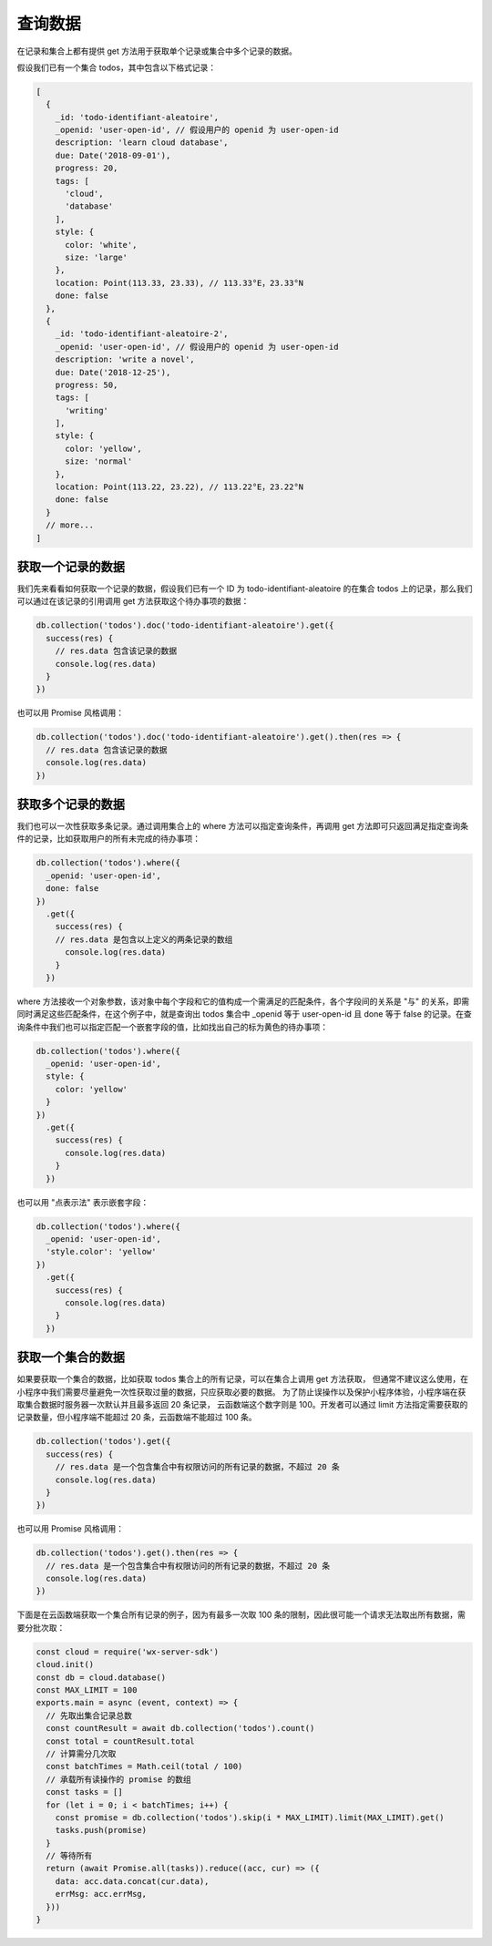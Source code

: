 查询数据
==========

在记录和集合上都有提供 get 方法用于获取单个记录或集合中多个记录的数据。

假设我们已有一个集合 todos，其中包含以下格式记录：

.. code-block:: js

  [
    {
      _id: 'todo-identifiant-aleatoire',
      _openid: 'user-open-id', // 假设用户的 openid 为 user-open-id
      description: 'learn cloud database',
      due: Date('2018-09-01'),
      progress: 20,
      tags: [
        'cloud',
        'database'
      ],
      style: {
        color: 'white',
        size: 'large'
      },
      location: Point(113.33, 23.33), // 113.33°E，23.33°N
      done: false
    },
    {
      _id: 'todo-identifiant-aleatoire-2',
      _openid: 'user-open-id', // 假设用户的 openid 为 user-open-id
      description: 'write a novel',
      due: Date('2018-12-25'),
      progress: 50,
      tags: [
        'writing'
      ],
      style: {
        color: 'yellow',
        size: 'normal'
      },
      location: Point(113.22, 23.22), // 113.22°E，23.22°N
      done: false
    }
    // more...
  ]

获取一个记录的数据
----------------

我们先来看看如何获取一个记录的数据，假设我们已有一个 ID 为 todo-identifiant-aleatoire 的在集合 todos 上的记录，那么我们可以通过在该记录的引用调用 get 方法获取这个待办事项的数据：

.. code-block:: js

  db.collection('todos').doc('todo-identifiant-aleatoire').get({
    success(res) {
      // res.data 包含该记录的数据
      console.log(res.data)
    }
  })

也可以用 Promise 风格调用：

.. code-block:: js

  db.collection('todos').doc('todo-identifiant-aleatoire').get().then(res => {
    // res.data 包含该记录的数据
    console.log(res.data)
  })

获取多个记录的数据
--------------------

我们也可以一次性获取多条记录。通过调用集合上的 where 方法可以指定查询条件，再调用 get 方法即可只返回满足指定查询条件的记录，比如获取用户的所有未完成的待办事项：

.. code-block:: js

  db.collection('todos').where({
    _openid: 'user-open-id',
    done: false
  })
    .get({
      success(res) {
      // res.data 是包含以上定义的两条记录的数组
        console.log(res.data)
      }
    })

where 方法接收一个对象参数，该对象中每个字段和它的值构成一个需满足的匹配条件，各个字段间的关系是 "与" 的关系，即需同时满足这些匹配条件，在这个例子中，就是查询出 todos 集合中 _openid 等于 user-open-id 且 done 等于 false 的记录。在查询条件中我们也可以指定匹配一个嵌套字段的值，比如找出自己的标为黄色的待办事项：

.. code-block:: js

  db.collection('todos').where({
    _openid: 'user-open-id',
    style: {
      color: 'yellow'
    }
  })
    .get({
      success(res) {
        console.log(res.data)
      }
    })
也可以用 "点表示法" 表示嵌套字段：

.. code-block:: js

  db.collection('todos').where({
    _openid: 'user-open-id',
    'style.color': 'yellow'
  })
    .get({
      success(res) {
        console.log(res.data)
      }
    })

获取一个集合的数据
--------------------

如果要获取一个集合的数据，比如获取 todos 集合上的所有记录，可以在集合上调用 get 方法获取，
但通常不建议这么使用，在小程序中我们需要尽量避免一次性获取过量的数据，只应获取必要的数据。
为了防止误操作以及保护小程序体验，小程序端在获取集合数据时服务器一次默认并且最多返回 20 条记录，
云函数端这个数字则是 100。开发者可以通过 limit 方法指定需要获取的记录数量，但小程序端不能超过 20 条，云函数端不能超过 100 条。

.. code-block:: js

  db.collection('todos').get({
    success(res) {
      // res.data 是一个包含集合中有权限访问的所有记录的数据，不超过 20 条
      console.log(res.data)
    }
  })

也可以用 Promise 风格调用：

.. code-block:: js

  db.collection('todos').get().then(res => {
    // res.data 是一个包含集合中有权限访问的所有记录的数据，不超过 20 条
    console.log(res.data)
  })

下面是在云函数端获取一个集合所有记录的例子，因为有最多一次取 100 条的限制，因此很可能一个请求无法取出所有数据，需要分批次取：

.. code-block:: js

  const cloud = require('wx-server-sdk')
  cloud.init()
  const db = cloud.database()
  const MAX_LIMIT = 100
  exports.main = async (event, context) => {
    // 先取出集合记录总数
    const countResult = await db.collection('todos').count()
    const total = countResult.total
    // 计算需分几次取
    const batchTimes = Math.ceil(total / 100)
    // 承载所有读操作的 promise 的数组
    const tasks = []
    for (let i = 0; i < batchTimes; i++) {
      const promise = db.collection('todos').skip(i * MAX_LIMIT).limit(MAX_LIMIT).get()
      tasks.push(promise)
    }
    // 等待所有
    return (await Promise.all(tasks)).reduce((acc, cur) => ({
      data: acc.data.concat(cur.data),
      errMsg: acc.errMsg,
    }))
  }